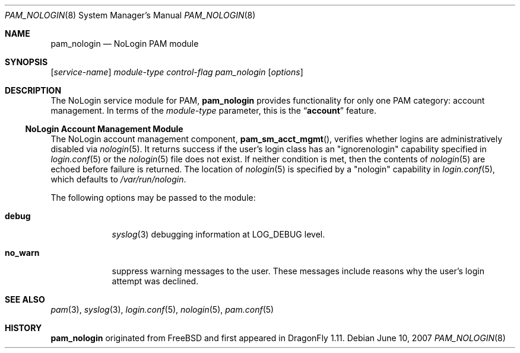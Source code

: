 .\" Copyright (c) 2001 Mark R V Murray
.\" All rights reserved.
.\"
.\" Redistribution and use in source and binary forms, with or without
.\" modification, are permitted provided that the following conditions
.\" are met:
.\" 1. Redistributions of source code must retain the above copyright
.\"    notice, this list of conditions and the following disclaimer.
.\" 2. Redistributions in binary form must reproduce the above copyright
.\"    notice, this list of conditions and the following disclaimer in the
.\"    documentation and/or other materials provided with the distribution.
.\"
.\" THIS SOFTWARE IS PROVIDED BY THE AUTHOR AND CONTRIBUTORS ``AS IS'' AND
.\" ANY EXPRESS OR IMPLIED WARRANTIES, INCLUDING, BUT NOT LIMITED TO, THE
.\" IMPLIED WARRANTIES OF MERCHANTABILITY AND FITNESS FOR A PARTICULAR PURPOSE
.\" ARE DISCLAIMED.  IN NO EVENT SHALL THE AUTHOR OR CONTRIBUTORS BE LIABLE
.\" FOR ANY DIRECT, INDIRECT, INCIDENTAL, SPECIAL, EXEMPLARY, OR CONSEQUENTIAL
.\" DAMAGES (INCLUDING, BUT NOT LIMITED TO, PROCUREMENT OF SUBSTITUTE GOODS
.\" OR SERVICES; LOSS OF USE, DATA, OR PROFITS; OR BUSINESS INTERRUPTION)
.\" HOWEVER CAUSED AND ON ANY THEORY OF LIABILITY, WHETHER IN CONTRACT, STRICT
.\" LIABILITY, OR TORT (INCLUDING NEGLIGENCE OR OTHERWISE) ARISING IN ANY WAY
.\" OUT OF THE USE OF THIS SOFTWARE, EVEN IF ADVISED OF THE POSSIBILITY OF
.\" SUCH DAMAGE.
.\"
.\" $FreeBSD: head/lib/libpam/modules/pam_nologin/pam_nologin.8 233648 2012-03-29 05:02:12Z eadler $
.\"
.Dd June 10, 2007
.Dt PAM_NOLOGIN 8
.Os
.Sh NAME
.Nm pam_nologin
.Nd NoLogin PAM module
.Sh SYNOPSIS
.Op Ar service-name
.Ar module-type
.Ar control-flag
.Pa pam_nologin
.Op Ar options
.Sh DESCRIPTION
The NoLogin service module for PAM,
.Nm
provides functionality for only one PAM category:
account management.
In terms of the
.Ar module-type
parameter, this is the
.Dq Li account
feature.
.Ss NoLogin Account Management Module
The NoLogin account management component,
.Fn pam_sm_acct_mgmt ,
verifies whether logins are administratively disabled via
.Xr nologin 5 .
It returns success if the user's login class has an "ignorenologin"
capability specified in
.Xr login.conf 5
or the
.Xr nologin 5
file does not exist.
If neither condition is met,
then the contents of
.Xr nologin 5
are echoed
before failure is returned.
The location of
.Xr nologin 5
is specified by a "nologin" capability in
.Xr login.conf 5 ,
which defaults to
.Pa /var/run/nologin .
.Pp
The following options may be passed to the module:
.Bl -tag -width ".Cm no_warn"
.It Cm debug
.Xr syslog 3
debugging information at
.Dv LOG_DEBUG
level.
.It Cm no_warn
suppress warning messages to the user.
These messages include
reasons why the user's
login attempt was declined.
.El
.Sh SEE ALSO
.Xr pam 3 ,
.Xr syslog 3 ,
.Xr login.conf 5 ,
.Xr nologin 5 ,
.Xr pam.conf 5
.Sh HISTORY
.Nm
originated from
.Fx
and first appeared in
.Dx 1.11 .
